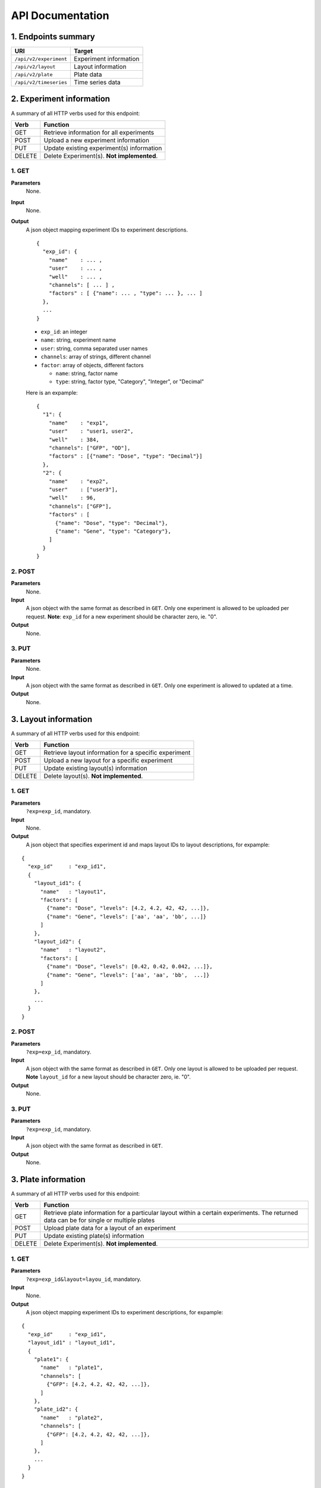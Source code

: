 *****************
API Documentation
*****************
.. This is version 2 of API. Version 1 is hidden somewhere in the history.

1. Endpoints summary
====================

+------------------------+-------------------------+
| URI                    | Target                  |
+========================+=========================+
| ``/api/v2/experiment`` | Experiment information  |
+------------------------+-------------------------+
| ``/api/v2/layout``     | Layout information      |
+------------------------+-------------------------+
| ``/api/v2/plate``      | Plate data              |
+------------------------+-------------------------+
| ``/api/v2/timeseries`` | Time series data        |
+------------------------+-------------------------+

2. Experiment information
=========================

A summary of all HTTP verbs used for this endpoint:

+--------+--------------------------------------------+
| Verb   | Function                                   |
+========+============================================+
| GET    | Retrieve information for all experiments   |
+--------+--------------------------------------------+
| POST   | Upload a new experiment information        |
+--------+--------------------------------------------+
| PUT    | Update existing experiment(s) information  |
+--------+--------------------------------------------+
| DELETE | Delete Experiment(s). **Not implemented**. |
+--------+--------------------------------------------+

1. GET
^^^^^^

**Parameters**
    None.
**Input**
    None.
**Output**
    A json object mapping experiment IDs to experiment descriptions. 
    
    ::
    
      {
        "exp_id": {
          "name"    : ... ,
          "user"    : ... ,
          "well"    : ... ,
          "channels": [ ... ] ,
          "factors" : [ {"name": ... , "type": ... }, ... ]
        },
        ...
      }
  
  
    * ``exp_id``: an integer
    * ``name``: string, experiment name
    * ``user``: string, comma separated user names
    * ``channels``: array of strings, different channel
    * ``factor``: array of objects, different factors

      - ``name``: string, factor name
      - ``type``: string, factor type, "Category", "Integer", or "Decimal"

    Here is an expample:

    ::
    
      {
        "1": {
          "name"    : "exp1",
          "user"    : "user1, user2",
          "well"    : 384,
          "channels": ["GFP", "OD"],
          "factors" : [{"name": "Dose", "type": "Decimal"}]
        },
        "2": {
          "name"    : "exp2",
          "user"    : ["user3"],
          "well"    : 96,
          "channels": ["GFP"],
          "factors" : [
            {"name": "Dose", "type": "Decimal"},
            {"name": "Gene", "type": "Category"},
          ]
        }
      }

2. POST
^^^^^^^

**Parameters**
    None.
**Input**
    A json object with the same format as described in ``GET``. Only one
    experiment is allowed to be uploaded per request.  **Note**: ``exp_id`` for
    a new experiment should be character zero, ie. "0".
**Output**
    None.

3. PUT
^^^^^^

**Parameters**
    None.
**Input**
    A json object with the same format as described in ``GET``. Only one
    experiment is allowed to updated at a time.
**Output**
    None.

3. Layout information
=====================

A summary of all HTTP verbs used for this endpoint:

+--------+-------------------------------------------------------+
| Verb   | Function                                              |
+========+=======================================================+
| GET    | Retrieve layout information for a specific experiment |
+--------+-------------------------------------------------------+
| POST   | Upload a new layout for a specific experiment         |
+--------+-------------------------------------------------------+
| PUT    | Update existing layout(s) information                 |
+--------+-------------------------------------------------------+
| DELETE | Delete layout(s). **Not implemented**.                |
+--------+-------------------------------------------------------+

1. GET
^^^^^^

**Parameters**
    ``?exp=exp_id``, mandatory.
**Input**
    None.
**Output**
    A json object that specifies experiment id and maps layout IDs to layout
    descriptions, for expample:

::

  {
    "exp_id"     : "exp_id1",
    {
      "layout_id1": {
        "name"   : "layout1",
        "factors": [
          {"name": "Dose", "levels": [4.2, 4.2, 42, 42, ...]},
          {"name": "Gene", "levels": ['aa', 'aa', 'bb', ...]}
        ]
      },
      "layout_id2": {
        "name"   : "layout2",
        "factors": [
          {"name": "Dose", "levels": [0.42, 0.42, 0.042, ...]},
          {"name": "Gene", "levels": ['aa', 'aa', 'bb',  ...]}
        ]
      },
      ...
    }
  }

2. POST
^^^^^^^

**Parameters**
    ``?exp=exp_id``, mandatory.
**Input**
    A json object with the same format as described in ``GET``. Only one layout
    is allowed to be uploaded per request. **Note** ``layout_id`` for a new 
    layout should be character zero, ie. "0".
**Output**
    None.

3. PUT
^^^^^^

**Parameters**
    ``?exp=exp_id``, mandatory.
**Input**
    A json object with the same format as described in ``GET``.
**Output**
    None.

3. Plate information
====================

A summary of all HTTP verbs used for this endpoint:

+--------+--------------------------------------------------------------------+
| Verb   | Function                                                           |
+========+====================================================================+
| GET    | Retrieve plate information for a particular layout within a        |
|        | certain experiments. The returned data can be for single or        |
|        | multiple plates                                                    |
+--------+--------------------------------------------------------------------+
| POST   | Upload plate data for a layout of an experiment                    |
+--------+--------------------------------------------------------------------+
| PUT    | Update existing plate(s) information                               |
+--------+--------------------------------------------------------------------+
| DELETE | Delete Experiment(s). **Not implemented**.                         |
+--------+--------------------------------------------------------------------+

1. GET
^^^^^^

**Parameters**
    ``?exp=exp_id&layout=layou_id``, mandatory.
**Input**
    None.
**Output**
    A json object mapping experiment IDs to experiment descriptions, for 
    expample:

::

  {
    "exp_id"     : "exp_id1",
    "layout_id1" : "layout_id1",
    {
      "plate1": {
        "name"   : "plate1",
        "channels": [
          {"GFP": [4.2, 4.2, 42, 42, ...]},
        ]
      },
      "plate_id2": {
        "name"   : "plate2",
        "channels": [
          {"GFP": [4.2, 4.2, 42, 42, ...]},
        ]
      },
      ...
    }
  }

2. POST
^^^^^^^

**Parameters**
    ``?exp=exp_id&layout=layou_id``, mandatory.
**Input**
    A json object with the same format as described in ``GET``. Only one plate 
    is allowed to be uploaded per request. **Note** ``plate_id`` for a new 
    layout should be character zero, ie. "0".
**Output**
    None.

3. PUT
^^^^^^

**Parameters**
    ``?exp=exp_id&layout=layou_id``, mandatory.
**Input**
    A json object with the same format as described in ``GET``.
**Output**
    None.

5. Time Series
==============

A summary of all HTTP verbs used for this endpoint:

+--------+--------------------------------------------+
| Verb   | Function                                   |
+========+============================================+
| GET    | Retrieve information for all experiments   |
+--------+--------------------------------------------+

1. GET
^^^^^^

**Parameters**
    None
**Input**
    A json object describing query criteria. Mandatory.

::

  {
    "exp_id"   : "exp_id1",
    "channel"  : "GFP",
    "factors"  : {
      "factor1":  [4.2, 4.2, 42, 42, ...],
      "factor2":  [4.2, 4.2, 42, 42, ...],
      ...
    }
  }

**Output**
  A json object containing time series data, for expample:

::

  {
    "query_id"   : "query_id1",
    "query" : {},
    "Result" :
    [{
       "value": -1.1618426259,
       "time": "00:00:00",
       "l": -2.6017329022,
       "u": 0.2949717757
      },{
       "value": -1.1618426259,
       "time": "00:00:05",
       "l": -2.6017329022,
       "u": 0.2949717757
      },
      ...
    ]
  }
